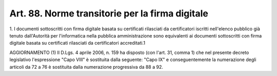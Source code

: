 .. _art88:

Art. 88. Norme transitorie per la firma digitale
^^^^^^^^^^^^^^^^^^^^^^^^^^^^^^^^^^^^^^^^^^^^^^^^



1\. I documenti sottoscritti con firma digitale basata su certificati rilasciati da certificatori iscritti nell'elenco pubblico già tenuto dall'Autorità per l'informatica nella pubblica amministrazione sono equivalenti ai documenti sottoscritti con firma digitale basata su certificati rilasciati da certificatori accreditati.1

AGGIORNAMENTO (1) Il D.Lgs. 4 aprile 2006, n. 159 ha disposto (con l'art. 31, comma 1) che nel presente decreto legislativo l'espressione "Capo VIII" è sostituita dalla seguente: "Capo IX" e conseguentemente la numerazione degli articoli da 72 a 76 è sostituita dalla numerazione progressiva da 88 a 92.

